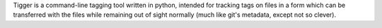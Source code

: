 Tigger is a command-line tagging tool written in python, intended for tracking tags on files in a form which can be transferred with the files while remaining out of sight normally (much like git's metadata, except not so clever).


